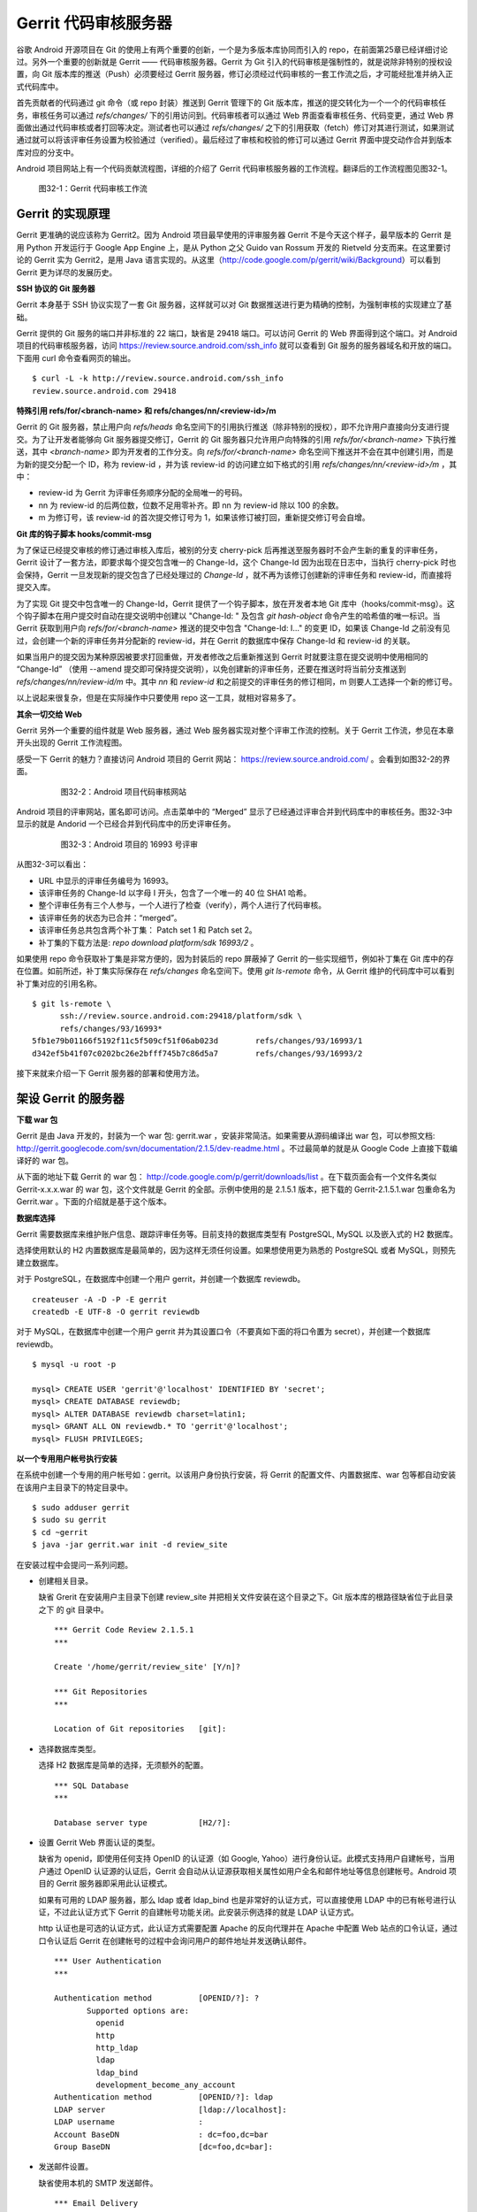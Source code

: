 Gerrit 代码审核服务器
*********************

谷歌 Android 开源项目在 Git 的使用上有两个重要的创新，一个是为多版本库协同而引入的 repo，在前面第25章已经详细讨论过。另外一个重要的创新就是 Gerrit —— 代码审核服务器。Gerrit 为 Git 引入的代码审核是强制性的，就是说除非特别的授权设置，向 Git 版本库的推送（Push）必须要经过 Gerrit 服务器，修订必须经过代码审核的一套工作流之后，才可能经批准并纳入正式代码库中。

首先贡献者的代码通过 git 命令（或 repo 封装）推送到 Gerrit 管理下的 Git 版本库，推送的提交转化为一个一个的代码审核任务，审核任务可以通过 `refs/changes/` 下的引用访问到。代码审核者可以通过 Web 界面查看审核任务、代码变更，通过 Web 界面做出通过代码审核或者打回等决定。测试者也可以通过 `refs/changes/` 之下的引用获取（fetch）修订对其进行测试，如果测试通过就可以将该评审任务设置为校验通过（verified）。最后经过了审核和校验的修订可以通过 Gerrit 界面中提交动作合并到版本库对应的分支中。

Android 项目网站上有一个代码贡献流程图，详细的介绍了 Gerrit 代码审核服务器的工作流程。翻译后的工作流程图见图32-1。

.. figure:: /images/git-server/gerrit-workflow.png
   :scale: 80

   图32-1：Gerrit 代码审核工作流

Gerrit 的实现原理
=================

Gerrit 更准确的说应该称为 Gerrit2。因为 Android 项目最早使用的评审服务器 Gerrit 不是今天这个样子，最早版本的 Gerrit 是用 Python 开发运行于 Google App Engine 上，是从 Python 之父 Guido van Rossum 开发的 Rietveld 分支而来。在这里要讨论的 Gerrit 实为 Gerrit2，是用 Java 语言实现的。从这里（http://code.google.com/p/gerrit/wiki/Background）可以看到 Gerrit 更为详尽的发展历史。

**SSH 协议的 Git 服务器**

Gerrit 本身基于 SSH 协议实现了一套 Git 服务器，这样就可以对 Git 数据推送进行更为精确的控制，为强制审核的实现建立了基础。

Gerrit 提供的 Git 服务的端口并非标准的 22 端口，缺省是 29418 端口。可以访问 Gerrit 的 Web 界面得到这个端口。对 Android 项目的代码审核服务器，访问 https://review.source.android.com/ssh_info 就可以查看到 Git 服务的服务器域名和开放的端口。下面用 curl 命令查看网页的输出。

::

  $ curl -L -k http://review.source.android.com/ssh_info
  review.source.android.com 29418

**特殊引用 refs/for/<branch-name> 和 refs/changes/nn/<review-id>/m**

Gerrit 的 Git 服务器，禁止用户向 `refs/heads` 命名空间下的引用执行推送（除非特别的授权），即不允许用户直接向分支进行提交。为了让开发者能够向 Git 服务器提交修订，Gerrit 的 Git 服务器只允许用户向特殊的引用 `refs/for/<branch-name>` 下执行推送，其中 `<branch-name>` 即为开发者的工作分支。向 `refs/for/<branch-name>` 命名空间下推送并不会在其中创建引用，而是为新的提交分配一个 ID，称为 review-id ，并为该 review-id 的访问建立如下格式的引用 `refs/changes/nn/<review-id>/m` ，其中：

* review-id 为 Gerrit 为评审任务顺序分配的全局唯一的号码。
* nn 为 review-id 的后两位数，位数不足用零补齐。即 nn 为 review-id 除以 100 的余数。
* m 为修订号，该 review-id 的首次提交修订号为 1，如果该修订被打回，重新提交修订号会自增。

**Git 库的钩子脚本 hooks/commit-msg**

为了保证已经提交审核的修订通过审核入库后，被别的分支 cherry-pick 后再推送至服务器时不会产生新的重复的评审任务，Gerrit 设计了一套方法，即要求每个提交包含唯一的 Change-Id，这个 Change-Id 因为出现在日志中，当执行 cherry-pick 时也会保持，Gerrit 一旦发现新的提交包含了已经处理过的 `Change-Id` ，就不再为该修订创建新的评审任务和 review-id，而直接将提交入库。

为了实现 Git 提交中包含唯一的 Change-Id，Gerrit 提供了一个钩子脚本，放在开发者本地 Git 库中（hooks/commit-msg）。这个钩子脚本在用户提交时自动在提交说明中创建以 "Change-Id: " 及包含 `git hash-object` 命令产生的哈希值的唯一标识。当 Gerrit 获取到用户向 `refs/for/<branch-name>` 推送的提交中包含 "Change-Id: I..." 的变更 ID，如果该 Change-Id 之前没有见过，会创建一个新的评审任务并分配新的 review-id，并在 Gerrit 的数据库中保存 Change-Id 和 review-id 的关联。

如果当用户的提交因为某种原因被要求打回重做，开发者修改之后重新推送到 Gerrit 时就要注意在提交说明中使用相同的 “Change-Id” （使用 --amend 提交即可保持提交说明），以免创建新的评审任务，还要在推送时将当前分支推送到 `refs/changes/nn/review-id/m` 中。其中 `nn` 和 `review-id` 和之前提交的评审任务的修订相同，m 则要人工选择一个新的修订号。

以上说起来很复杂，但是在实际操作中只要使用 repo 这一工具，就相对容易多了。

**其余一切交给 Web**

Gerrit 另外一个重要的组件就是 Web 服务器，通过 Web 服务器实现对整个评审工作流的控制。关于 Gerrit 工作流，参见在本章开头出现的 Gerrit 工作流程图。

感受一下 Gerrit 的魅力？直接访问 Android 项目的 Gerrit 网站： https://review.source.android.com/ 。会看到如图32-2的界面。

  .. figure:: /images/git-server/android-gerrit-merged.png
     :scale: 70

     图32-2：Android 项目代码审核网站

Android 项目的评审网站，匿名即可访问。点击菜单中的 “Merged” 显示了已经通过评审合并到代码库中的审核任务。图32-3中显示的就是 Andorid 一个已经合并到代码库中的历史评审任务。

  .. figure:: /images/git-server/android-gerrit-16993.png
     :scale: 70

     图32-3：Android 项目的 16993 号评审

从图32-3可以看出：

* URL 中显示的评审任务编号为 16993。
* 该评审任务的 Change-Id 以字母 I 开头，包含了一个唯一的 40 位 SHA1 哈希。
* 整个评审任务有三个人参与，一个人进行了检查（verify），两个人进行了代码审核。
* 该评审任务的状态为已合并：“merged”。
* 该评审任务总共包含两个补丁集： Patch set 1 和 Patch set 2。
* 补丁集的下载方法是: `repo download platform/sdk 16993/2` 。

如果使用 repo 命令获取补丁集是非常方便的，因为封装后的 repo 屏蔽掉了 Gerrit 的一些实现细节，例如补丁集在 Git 库中的存在位置。如前所述，补丁集实际保存在 `refs/changes` 命名空间下。使用 `git ls-remote` 命令，从 Gerrit 维护的代码库中可以看到补丁集对应的引用名称。

::

  $ git ls-remote \
        ssh://review.source.android.com:29418/platform/sdk \
        refs/changes/93/16993*
  5fb1e79b01166f5192f11c5f509cf51f06ab023d        refs/changes/93/16993/1
  d342ef5b41f07c0202bc26e2bfff745b7c86d5a7        refs/changes/93/16993/2

接下来就来介绍一下 Gerrit 服务器的部署和使用方法。

架设 Gerrit 的服务器
=====================

**下载 war 包**

Gerrit 是由 Java 开发的，封装为一个 war 包: gerrit.war ，安装非常简洁。如果需要从源码编译出 war 包，可以参照文档: http://gerrit.googlecode.com/svn/documentation/2.1.5/dev-readme.html 。不过最简单的就是从 Google Code 上直接下载编译好的 war 包。 

从下面的地址下载 Gerrit 的 war 包： http://code.google.com/p/gerrit/downloads/list 。在下载页面会有一个文件名类似 Gerrit-x.x.x.war 的 war 包，这个文件就是 Gerrit 的全部。示例中使用的是 2.1.5.1 版本，把下载的 Gerrit-2.1.5.1.war 包重命名为 Gerrit.war 。下面的介绍就是基于这个版本。

**数据库选择**

Gerrit 需要数据库来维护账户信息、跟踪评审任务等。目前支持的数据库类型有 PostgreSQL, MySQL 以及嵌入式的 H2 数据库。

选择使用默认的 H2 内置数据库是最简单的，因为这样无须任何设置。如果想使用更为熟悉的 PostgreSQL 或者 MySQL，则预先建立数据库。

对于 PostgreSQL，在数据库中创建一个用户 gerrit，并创建一个数据库 reviewdb。

::

  createuser -A -D -P -E gerrit
  createdb -E UTF-8 -O gerrit reviewdb

对于 MySQL，在数据库中创建一个用户 gerrit 并为其设置口令（不要真如下面的将口令置为 secret），并创建一个数据库 reviewdb。

::

  $ mysql -u root -p

  mysql> CREATE USER 'gerrit'@'localhost' IDENTIFIED BY 'secret';
  mysql> CREATE DATABASE reviewdb;
  mysql> ALTER DATABASE reviewdb charset=latin1;
  mysql> GRANT ALL ON reviewdb.* TO 'gerrit'@'localhost';
  mysql> FLUSH PRIVILEGES;

**以一个专用用户帐号执行安装**

在系统中创建一个专用的用户帐号如：gerrit。以该用户身份执行安装，将 Gerrit 的配置文件、内置数据库、war 包等都自动安装在该用户主目录下的特定目录中。

::

  $ sudo adduser gerrit
  $ sudo su gerrit
  $ cd ~gerrit
  $ java -jar gerrit.war init -d review_site

在安装过程中会提问一系列问题。

* 创建相关目录。

  缺省 Grerit 在安装用户主目录下创建 review_site 并把相关文件安装在这个目录之下。Git 版本库的根路径缺省位于此目录之下 的 git 目录中。
  ::

    *** Gerrit Code Review 2.1.5.1
    *** 
    
    Create '/home/gerrit/review_site' [Y/n]? 

    *** Git Repositories
    *** 
    
    Location of Git repositories   [git]: 
    
* 选择数据库类型。

  选择 H2 数据库是简单的选择，无须额外的配置。

  ::

    *** SQL Database
    *** 
    
    Database server type           [H2/?]: 
    
* 设置 Gerrit Web 界面认证的类型。

  缺省为 openid，即使用任何支持 OpenID 的认证源（如 Google, Yahoo）进行身份认证。此模式支持用户自建帐号，当用户通过 OpenID 认证源的认证后，Gerrit 会自动从认证源获取相关属性如用户全名和邮件地址等信息创建帐号。Android 项目的 Gerrit 服务器即采用此认证模式。
  
  如果有可用的 LDAP 服务器，那么 ldap 或者 ldap_bind 也是非常好的认证方式，可以直接使用 LDAP 中的已有帐号进行认证，不过此认证方式下 Gerrit 的自建帐号功能关闭。此安装示例选择的就是 LDAP 认证方式。
  
  http 认证也是可选的认证方式，此认证方式需要配置 Apache 的反向代理并在 Apache 中配置 Web 站点的口令认证，通过口令认证后 Gerrit 在创建帐号的过程中会询问用户的邮件地址并发送确认邮件。

  ::

    *** User Authentication
    ***
    
    Authentication method          [OPENID/?]: ?
           Supported options are:
             openid
             http
             http_ldap
             ldap
             ldap_bind
             development_become_any_account
    Authentication method          [OPENID/?]: ldap
    LDAP server                    [ldap://localhost]: 
    LDAP username                  : 
    Account BaseDN                 : dc=foo,dc=bar
    Group BaseDN                   [dc=foo,dc=bar]: 
    
* 发送邮件设置。

  缺省使用本机的 SMTP 发送邮件。

  ::

    *** Email Delivery
    ***
    
    SMTP server hostname           [localhost]:
    SMTP server port               [(default)]: 
    SMTP encryption                [NONE/?]: 
    SMTP username                  : 
    
* Java 相关设置。

  使用 OpenJava 和 Sun Java 均可。Gerrit 的 war 包要复制到 review_site/bin 目录中。

  ::

    *** Container Process
    *** 
    
    Run as                         [gerrit]: 
    Java runtime                   [/usr/lib/jvm/java-6-sun-1.6.0.21/jre]: 
    Copy gerrit.war to /home/gerrit/review_site/bin/gerrit.war [Y/n]? 
    Copying gerrit.war to /home/gerrit/review_site/bin/gerrit.war
    
* SSH 服务相关设置。

  Gerrit 的基于 SSH 协议的 Git 服务非常重要，缺省的端口为 29418。换做其他端口也无妨，因为 repo 可以自动探测到该端口。

  ::

    *** SSH Daemon
    *** 
    
    Listen on address              [*]: 
    Listen on port                 [29418]: 
    
    Gerrit Code Review is not shipped with Bouncy Castle Crypto v144
      If available, Gerrit can take advantage of features
      in the library, but will also function without it.
    Download and install it now [Y/n]?
    Downloading http://www.bouncycastle.org/download/bcprov-jdk16-144.jar ...  OK
    Checksum bcprov-jdk16-144.jar OK
    Generating SSH host key ... rsa... dsa... done
    
* HTTP 服务相关设置。

  缺省启用内置的 HTTP 服务器，端口为 8080，如果该端口被占用（如 Tomcat），则需要更换为其他端口，否则服务启动失败。如下例就换做了 8888 端口。

  ::

    *** HTTP Daemon
    ***

    Behind reverse proxy           [y/N]? y
    Proxy uses SSL (https://)      [y/N]? y
    Subdirectory on proxy server   [/]: /gerrit
    Listen on address              [*]: 
    Listen on port                 [8081]: 
    Canonical URL                  [https://localhost/gerrit]:         

    Initialized /home/gerrit/review_site

**启动 Gerrit 服务**

Gerrit 服务正确安装后，运行 Gerrit 启动脚本启动 Gerrit 服务。

  ::

    $ /home/gerrit/review_site/bin/gerrit.sh start
    Starting Gerrit Code Review: OK

服务正确启动之后，会看到 Gerrit 服务打开两个端口，这两个端口是在 Gerrit 安装时指定的。您的输出和下面的示例可能略有不同。

::

  $ sudo netstat -ltnp | grep -i gerrit
  tcp        0      0 0.0.0.0:8081            0.0.0.0:*               LISTEN      26383/GerritCodeRev
  tcp        0      0 0.0.0.0:29418           0.0.0.0:*               LISTEN      26383/GerritCodeRev

**设置 Gerrit 服务开机自动启动**

Gerrit 服务的启动脚本支持 start, stop, restart 参数，可以作为 init 脚本开机自动执行。

::

  $ sudo ln -snf \
         /home/gerrit/review_site/bin/gerrit.sh \
         /etc/init.d/gerrit.sh
  $ sudo ln -snf ../init.d/gerrit.sh /etc/rc2.d/S90gerrit
  $ sudo ln -snf ../init.d/gerrit.sh /etc/rc3.d/S90gerrit

服务自动启动脚本 /etc/init.d/gerrit.sh 需要通过 /etc/default/gerritcodereview 提供一些缺省配置。以下面内容创建该文件。

::

  GERRIT_SITE=/home/gerrit/review_site
  NO_START=0

**Gerrit 认证方式的选择**

如果是开放服务的 Gerrit 服务，使用 OpenId 认证是最好的方法，就像谷歌 Android 项目的代码审核服务器配置的那样。任何人只要在具有 OpenId provider 的网站上（如 Google，Yahoo 等）具有帐号，就可以直接通过 OpenId 注册，Gerrit 会在用户登录 OpenId provider 网站成功后，自动获取（经过用户的确认）用户在 OpenId provider 站点上的部分注册信息（如用户全名或者邮件地址）在 Gerrit 上自动为用户创建帐号。

如果架设有 LDAP 服务器，并且用户帐号都在 LDAP 中进行管理，那么采用 LDAP 认证也是非常好的方法。登录时提供的用户名和口令通过 LDAP 服务器验证之后，Gerrit 会自动从 LDAP 服务器中获取相应的字段属性，为用户创建帐号。创建的帐号的用户全名和邮件地址因为来自于 LDAP，因此不能在 Gerrit 更改，但是用户可以注册新的邮件地址。我在配置 LDAP 认证时遇到了一个问题就是创建帐号的用户全名是空白，这是因为在 LDAP 相关的字段没有填写的原因。如果 LDAP 服务器使用的是 OpenLDAP，Gerrit 会从 displayName 字段获取用户全名，如果使用 Active Directory 则用 givenName 和 sn 字段的值拼接形成用户全名。

Gerrit 还支持使用 HTTP 认证，这种认证方式需要架设 Apache 反向代理，在 Apache 中配置 HTTP 认证。当用户访问 Gerrit 网站首先需要通过 Apache 配置的 HTTP Basic Auth 认证，当 Gerrit 发现用户已经登录后，会要求用户确认邮件地址。当用户邮件地址确认后，再填写其他必须的字段完成帐号注册。HTTP 认证方式的缺点除了在口令文件管理上需要管理员手工维护比较麻烦之外，还有一个缺点就是用户一旦登录成功后，想退出登录或者更换其他用户帐号登录变得非常麻烦，除非关闭浏览器。关于切换用户有一个小窍门：例如 Gerrit 登录 URL 为 https://server/gerrit/login/ ，则用浏览器访问 https://nobody:wrongpass@server/gerrit/login/ ，即用错误的用户名和口令覆盖掉浏览器缓存的认证用户名和口令，这样就可以重新认证了。

在后面的 Gerrit 演示和介绍中，为了设置帐号的方便，使用了 HTTP 认证，因此下面再介绍一下 HTTP 认证的配置方法。

**配置 Apache 代理访问 Gerrit**

缺省 Gerrit 的 Web 服务端口为 8080 或者 8081，通过 Apache 的反向代理就可以使用标准的 80 (http) 或者 443 (https) 来访问 Gerrit 的 Web 界面。

::

  ProxyRequests Off
  ProxyVia Off
  ProxyPreserveHost On

  <Proxy *>
        Order deny,allow
        Allow from all
  </Proxy>

  ProxyPass /gerrit/ http://127.0.0.1:8081/gerrit/

如果要配置 Gerrit 的 http 认证，则还需要在上面的配置中插入 Http Base 认证的设置。

::

  <Location /gerrit/login/>
    AuthType Basic
    AuthName "Gerrit Code Review"
    Require valid-user
    AuthUserFile /home/gerrit/review_site/etc/gerrit.passwd
  </Location>

在上面的配置中，指定了口令文件的位置：/home/gerrit/review_site/etc/gerrit.passwd 。可以用 htpasswd 命令维护该口令文件。

::

  $ touch /home/gerrit/review_site/etc/gerrit.passwd

  $ htpasswd -m /home/gerrit/review_site/etc/gerrit.passwd jiangxin
  New password: 
  Re-type new password: 
  Adding password for user jiangxin

至此为止，Gerrit 服务安装完成。在正式使用 Gerrit 之前，先来研究一下 Gerrit 的配置文件，以免安装过程中遗漏或错误的设置影响使用。

Gerrit 的配置文件
=================

Gerrit 的配置文件保存在部署目录下的 `etc/gerrit.conf` 文件中。如果对安装时的配置不满意，可以手工修改配置文件，重启 Gerrit 服务即可。

全部采用缺省配置时的配置文件：

::

  [gerrit]
          basePath = git
          canonicalWebUrl = http://localhost:8080/
  [database]
          type = H2
          database = db/ReviewDB
  [auth]
          type = OPENID
  [sendemail]
          smtpServer = localhost
  [container]
          user = gerrit
          javaHome = /usr/lib/jvm/java-6-openjdk/jre
  [sshd]
          listenAddress = *:29418
  [httpd]
          listenUrl = http://*:8080/
  [cache]
          directory = cache

如果采用 LDAP 认证，下面的配置文件片断配置了一个支持匿名绑定的 LDAP 服务器配置。

::

  [auth]
    type = LDAP
  [ldap]
    server = ldap://localhost
    accountBase = dc=foo,dc=bar
    groupBase = dc=foo,dc=bar

如果采用 MySQL 而非缺省的 H2 数据库，下面的配置文件显示了相关配置。

::

  [database]
          type = MYSQL
          hostname = localhost
          database = reviewdb
          username = gerrit

LDAP 绑定或者数据库连接的用户口令保存在 etc/secure.config 文件中。

::

  [database]
    password = secret

下面的配置将 Web 服务架设在 Apache 反向代理的后面。

::

  [httpd]
          listenUrl = proxy-https://*:8081/gerrit

Gerrit 的数据库访问
====================

之所以要对数据库访问多说几句，是因为一些对 Gerrit 的设置往往在 Web 界面无法配置，需要直接修改数据库，而大部分用户在安装 Gerrit 时都会选用内置的 H2 数据库，如何操作 H2 数据库可能大部分用户并不了解。

实际上无论选择何种数据库，Gerrit 都提供了两种数据库操作的命令行接口。第一种方法是在服务器端调用 gerrit.war 包中的命令入口，另外一种方法是远程 SSH 调用接口。

对于第一种方法，需要在服务器端执行，而且如果使用的是 H2 内置数据库还需要先将 Gerrit 服务停止。先以安装用户身份进入 Gerrit 部署目录下，在执行命令调用 gerrit.war 包，如下：

::

  $ java -jar bin/gerrit.war gsql
  Welcome to Gerrit Code Review 2.1.5.1
  (H2 1.2.134 (2010-04-23))

  Type '\h' for help.  Type '\r' to clear the buffer.

  gerrit> 

当出现 "gerrit>" 提示符时，就可以输入 SQL 语句操作数据库了。

第一种方式需要登录到服务器上，而且操作 H2 数据库时还要预先停止服务，显然很不方便。但是这种方法也有存在的必要，就是不需要认证，尤其是在管理员帐号尚未建立之前就可以查看和更改数据库。

当在 Gerrit 上注册了第一个帐号，即拥有了管理员帐号，正确为该帐号配置公钥之后，就可以访问 Gerrit 提供的 SSH 登录服务。Gerrit 的 SSH 协议提供第二个访问数据库的接口。下面的命令就是用管理员公钥登录 Gerrit 的 SSH 服务器，操作数据库。虽然演示用的是本机地址（localhost），但是操作远程服务器也是可以的，只要拥有管理员授权。

::

  $ ssh -p 29418 localhost gerrit gsql
  Welcome to Gerrit Code Review 2.1.5.1
  (H2 1.2.134 (2010-04-23))

  Type '\h' for help.  Type '\r' to clear the buffer.

  gerrit> 


即连接 Gerrit 的 SSH 服务，运行命令 `gerrit gsql` 。当连接上数据库管理接口后，便出现 "gerrit>" 提示符，在该提示符下可以输入 SQL 命令。下面的示例中使用的数据库后端为 H2 内置数据库。

可以输入 `show tables` 命令显示数据库列表。

::

  gerrit> show tables;
   TABLE_NAME                  | TABLE_SCHEMA
   ----------------------------+-------------
   ACCOUNTS                    | PUBLIC
   ACCOUNT_AGREEMENTS          | PUBLIC
   ACCOUNT_DIFF_PREFERENCES    | PUBLIC
   ACCOUNT_EXTERNAL_IDS        | PUBLIC
   ACCOUNT_GROUPS              | PUBLIC
   ACCOUNT_GROUP_AGREEMENTS    | PUBLIC
   ACCOUNT_GROUP_MEMBERS       | PUBLIC
   ACCOUNT_GROUP_MEMBERS_AUDIT | PUBLIC
   ACCOUNT_GROUP_NAMES         | PUBLIC
   ACCOUNT_PATCH_REVIEWS       | PUBLIC
   ACCOUNT_PROJECT_WATCHES     | PUBLIC
   ACCOUNT_SSH_KEYS            | PUBLIC
   APPROVAL_CATEGORIES         | PUBLIC
   APPROVAL_CATEGORY_VALUES    | PUBLIC
   CHANGES                     | PUBLIC
   CHANGE_MESSAGES             | PUBLIC
   CONTRIBUTOR_AGREEMENTS      | PUBLIC
   PATCH_COMMENTS              | PUBLIC
   PATCH_SETS                  | PUBLIC
   PATCH_SET_ANCESTORS         | PUBLIC
   PATCH_SET_APPROVALS         | PUBLIC
   PROJECTS                    | PUBLIC
   REF_RIGHTS                  | PUBLIC
   SCHEMA_VERSION              | PUBLIC
   STARRED_CHANGES             | PUBLIC
   SYSTEM_CONFIG               | PUBLIC
   TRACKING_IDS                | PUBLIC
  (27 rows; 65 ms)

输入 `show columns` 命令显示数据库的表结构。

::

  gerrit> show columns from system_config;
   FIELD                      | TYPE         | NULL | KEY | DEFAULT
   ---------------------------+--------------+------+-----+--------
   REGISTER_EMAIL_PRIVATE_KEY | VARCHAR(36)  | NO   |     | ''
   SITE_PATH                  | VARCHAR(255) | YES  |     | NULL
   ADMIN_GROUP_ID             | INTEGER(10)  | NO   |     | 0
   ANONYMOUS_GROUP_ID         | INTEGER(10)  | NO   |     | 0
   REGISTERED_GROUP_ID        | INTEGER(10)  | NO   |     | 0
   WILD_PROJECT_NAME          | VARCHAR(255) | NO   |     | ''
   BATCH_USERS_GROUP_ID       | INTEGER(10)  | NO   |     | 0
   SINGLETON                  | VARCHAR(1)   | NO   | PRI | ''
  (8 rows; 52 ms)

关于 H2 数据库更多的 SQL 语法，参考： http://www.h2database.com/html/grammar.html 。

下面开始介绍 Gerrit 的使用。

立即注册为 Gerrit 管理员
=========================

第一个 Gerrit 账户自动成为权限最高的管理员，因此 Gerrit 安装完毕后的第一件事情就是立即注册或者登录，以便初始化管理员帐号。下面的示例是在本机(localhost) 以 HTTP 认证方式架设的 Gerrit 审核服务器。当第一次访问的时候，会弹出非常眼熟的 HTTP Basic Auth 认证界面，如图32-4。

.. figure:: /images/git-server/gerrit-account-http-auth.png
   :scale: 100

   图32-4：Http Basic Auth 认证界面

输入正确的用户名和口令登录后，系统自动创建 ID 为 1000000 的帐号，该帐号是第一个注册的帐号，会自动该被赋予管理员身份。因为使用的是 HTTP 认证，用户的邮件地址等个人信息尚未确定，因此登录后首先进入到个人信息设置界面。如图32-5。

.. figure:: /images/git-server/gerrit-account-init-1.png
   :scale: 70

   图32-5：Gerrit 第一次登录后的个人信息设置界面
   
在图32-5中可以看到在菜单中有 “Admin” 菜单项，说明当前登录的用户被赋予了管理员权限。在图32-5的联系方式确认对话框中有一个注册新邮件地址的按钮，点击该按钮弹出邮件地址录入对话框，如图32-6。

.. figure:: /images/git-server/gerrit-account-init-2.png
   :scale: 100

   图32-6：输入个人的邮件地址

必须输入一个有效的邮件地址以便能够收到确认邮件。这个邮件地址非常重要，因为 Git 代码提交时在提交说明中出现的邮件地址需要和这个地址一致。当填写了邮件地址后，会收到一封确认邮件，点击邮件中的确认链接会重新进入到 Gerrit 帐号设置界面，如图32-7。

.. figure:: /images/git-server/gerrit-account-init-4-settings-username.png
   :scale: 70

   图32-7：邮件地址确认后进入 Gerrit 界面

在 Full Name 字段输入用户名，点击保存更改后，右上角显示的 “Anonymous Coward” 就会显示为登录用户的姓名和邮件地址。

接下来需要做的最重要的一件事就是配置公钥（如图32-8）。通过该公钥，注册用户可以通过 SSH 协议向 Gerrit 的 Git 服务器提交，如果具有管理员权限还能够远程管理 Gerrit 服务器。

.. figure:: /images/git-server/gerrit-account-init-5-settings-ssh-pubkey.png
   :scale: 70

   图32-8：Gerrit 的SSH公钥设置界面

在文本框中粘贴公钥。关于如何生成和管理公钥，参见第29章“使用SSH协议”相关内容。

点击 “Add” 按钮，完成公钥的添加。添加的公钥就会显示在列表中（如图32-9）。一个用户可以添加多个公钥。

.. figure:: /images/git-server/gerrit-account-init-6-settings-ssh-pubkey-added.png
   :scale: 70

   图32-9：用户的公钥列表

点击左侧的 “Groups” （用户组）菜单项，可以看到当前用户所属的分组，如图32-10。


.. figure:: /images/git-server/gerrit-account-init-7-settings-groups.png
   :scale: 70

   图32-10：Gerrit 用户所属的用户组

第一个注册的用户同时属于三个用户组，一个是管理员用户组（Administrators），另外两个分别是 Anonymous Users （任何用户）和 Registered Users（注册用户）。

管理员访问 SSH 的管理接口
==========================

当在 Gerrit 个人配置界面中设置了公钥之后，就可以连接 Gerrit 的 SSH 服务器执行命令，示例使用的是本机 localhost，其实远程IP地址一样可以。只是对于远程主机需要确认端口不要被防火墙拦截，Gerrit 的 SSH 服务器使用特殊的端口，缺省是 29418。

任何用户都可以通过 SSH 连接执行 `gerrit ls-projects` 命令查看项目列表。下面的命令没有输出，是因为项目尚未建立。

::

  $ ssh -p 29418 localhost gerrit ls-projects

可以执行 scp 命令从 Gerrit 的 SSH 服务器中拷贝文件。

::

  $ scp -P 29418 -p -r localhost:/ gerrit-files

  $ find gerrit-files -type f
  gerrit-files/bin/gerrit-cherry-pick
  gerrit-files/hooks/commit-msg

可以看出 Gerrit 服务器提供了两个文件可以通过 scp 下载，其中 commit-msg 脚本文件应该放在用户本地 Git 库的钩子目录中以便在生成的提交中包含唯一的 Change-Id。在之前的 Gerrit 原理中介绍过。

除了普通用户可以执行的命令外，管理员还可以通过 SSH 连接执行 Gerrit 相关的管理命令。例如之前介绍的管理数据库：

::

  $ ssh -p 29418 localhost gerrit gsql
  Welcome to Gerrit Code Review 2.1.5.1
  (H2 1.2.134 (2010-04-23))

  Type '\h' for help.  Type '\r' to clear the buffer.

  gerrit>

此外管理员还可以通过 SSH 连接执行帐号创建，项目创建等管理操作，可以执行下面的命令查看帮助信息。

::

  $ ssh -p 29418 localhost gerrit --help
  gerrit COMMAND [ARG ...] [--] [--help (-h)]
  
   --          : end of options
   --help (-h) : display this help text
  
  Available commands of gerrit are:
  
     approve
     create-account
     create-group
     create-project
     flush-caches
     gsql
     ls-projects
     query
     receive-pack
     replicate
     review
     set-project-parent
     show-caches
     show-connections
     show-queue
     stream-events
  
  See 'gerrit COMMAND --help' for more information.

更多的帮助信息，还可以参考 Gerrit 版本库中的帮助文件： Documentation/cmd-index.html 。

创建新项目
==========

一个 Gerrit 项目对应于一个同名的 Git 库，同时拥有一套可定制的评审流程。创建一个新的 Gerrit 项目就会在对应的版本库根目录下创建 Git 库。管理员可以使用命令行创建新项目。

::

  $ ssh -p 29418 localhost gerrit create-project --name new/project

当执行 `gerrit ls-projects` 命令，可以看到新项目创建已经成功创建。

::

  $ ssh -p 29418 localhost gerrit ls-projects
  new/project

在 Gerrit 的 Web 管理界面，也可以看到新项目已经建立，如图32-11。

.. figure:: /images/git-server/gerrit-project-1-list.png
   :scale: 70

   图32-11：Gerrit 中项目列表

在项目列表中可以看到除了新建的 new/project 项目之外还有一个名为“-- All Projects --”的项目，其实它并非一个真实存在的项目，只是为了项目授权管理的方便 —— 在“-- All Projects --” 中建立的项目授权能够被其他项目共享。

在服务器端也可以看到 Gerrit 部署中版本库根目录下已经有同名的 Git 版本库被创建。

::

  $ ls -d /home/gerrit/review_site/git/new/project.git
  /home/gerrit/review_site/git/new/project.git


这个新的版本库刚刚初始化，尚未包括任何数据。是否可以通过 `git push` 向该版本库推送一些初始数据呢？下面用 Gerrit 的 SSH 协议克隆该版本库，并尝试向其推送数据。

::

  $ git clone ssh://localhost:29418/new/project.git myproject
  Cloning into myproject...
  warning: You appear to have cloned an empty repository.

  $ cd myproject/

  $ echo hello > readme.txt

  $ git add readme.txt

  $ git commit -m "initialized."
  [master (root-commit) 15a549b] initialized.
   1 files changed, 1 insertions(+), 0 deletions(-)
   create mode 100644 readme.txt
  09:58:54 jiangxin@hp:~/tmp/myproject$ git push origin master
  Counting objects: 3, done.
  Writing objects: 100% (3/3), 222 bytes, done.
  Total 3 (delta 0), reused 0 (delta 0)
  To ssh://localhost:29418/new/project.git
   ! [remote rejected] master -> master (prohibited by Gerrit)
  error: failed to push some refs to 'ssh://localhost:29418/new/project.git'

向Gerrit 的 Git 版本库推送失败，远程 Git 服务器返回错误信息：“prohibited by Gerrit”。这是因为 Gerrit 缺省不允许直接向分支推送，而是需要向 `refs/for/<branch-name>` 的特殊引用进行推送以便将提交转换为评审任务。

但是如果希望将版本库的历史提交不经审核直接推送到 Gerrit 维护的 Git 版本库中可以么？是的，只要通过 Gerrit 的管理界面为该项目授权：允许某个用户组（如 Administrators 组）的用户可以向分支推送。（注意该授权在推送完毕后尽快撤销，以免被滥用）

Gerrit 的界面对用户非常友好（如图32-12）。例如在添加授权的界面中，只要在用户组的输入框中输入前几个字母，就会弹出用户组列表供选择。

.. figure:: /images/git-server/gerrit-project-3-acl-create-branch.png
   :scale: 70

   图32-12：添加授权的界面

添加授权完毕后，项目 “new/project” 的授权列表就会出现新增的为 Administrators 管理员添加的 “+2: Create Branch” 授权，如图32-13。

.. figure:: /images/git-server/gerrit-project-4-acl-created-branch.png
   :scale: 70

   图32-13：添加授权后的授权列表

因为已经为管理员分配了直接向 `refs/heads/*` 引用推送的授权，这样就能够向 Git 版本库推送数据了。再执行一次推送任务，看看能否成功。

::

  $ git push origin master
  Counting objects: 3, done.
  Writing objects: 100% (3/3), 222 bytes, done.
  Total 3 (delta 0), reused 0 (delta 0)
  To ssh://localhost:29418/new/project.git
   ! [remote rejected] master -> master (you are not committer jiangxin@ossxp.com)
  error: failed to push some refs to 'ssh://localhost:29418/new/project.git'

推送又失败了，但是服务器端返回的错误信息不同。上一次出错返回的是“prohibited by Gerrit”，而这一次返回的错误信息是“you are not committer”。

这是为什么呢？看看提交日志：

::

  $ git log --pretty=full
  commit 15a549bac6bd03ad36e643984fed554406480b2c
  Author: Jiang Xin <jiangxin@ossxp.com>
  Commit: Jiang Xin <jiangxin@ossxp.com>

      initialized.

提交者 Committer 为“Jiang Xin <jiangxin@ossxp.com>”，而 Gerrit 中注册的用户的邮件地址是“jiangxin@moon.ossxp.com”，两者之间的不一致，导致 Gerrit 再一次拒绝了提交。如果再到 Gerrit 看一下 new/project 的权限设置，会看到这样一条授权：

::

  Category        Group Name        Reference Name  Permitted Range
  ========        ==========        ==============  ===============
  Forge Identity  Registered Users  refs/*          +1: Forge Author Identity

这条授权的含义是提交中的 Author 字段不进行邮件地址是否注册的检查，但是要对 Commit 字段进行邮件地址检查。如果增加一个更高级别的“Forge Identity”授权，也可以忽略对 Committer 的邮件地址检查，但是尽量不要对授权进行非必须的改动，因为在提交的时候使用注册的邮件地址是一个非常好的实践。

下面就通过 `git config` 命令修改提交时所用的邮件地址，和 Gerrit 注册时用的地址保持一致。然后用 `--amend` 参数重新执行提交以便让修改后的提交者邮件地址在提交中生效。

::

  $ git config user.email jiangxin@moon.ossxp.com

  $ git commit --amend -m initialized
  [master 82c8fc3] initialized
   Author: Jiang Xin <jiangxin@ossxp.com>
   1 files changed, 1 insertions(+), 0 deletions(-)
   create mode 100644 readme.txt

  $ git push origin master
  Counting objects: 3, done.
  Writing objects: 100% (3/3), 233 bytes, done.
  Total 3 (delta 0), reused 0 (delta 0)
  To ssh://localhost:29418/new/project.git
   * [new branch]      master -> master

看这次提交成功了！之所以成功，是因为提交者的邮件地址更改了。看看重新提交的日志，可以发现 Author 和 Commit 的邮件地址的不同，而 Commit 字段的邮件地址和注册时使用的邮件地址相同。

::

  $ git log --pretty=full
  commit 82c8fc3805d57cc0d17d58e1452e21428910fd2d
  Author: Jiang Xin <jiangxin@ossxp.com>
  Commit: Jiang Xin <jiangxin@moon.ossxp.com>

      initialized

注意，版本库初始化完成之后，应尽快把为项目新增的“Push Branch”类型的授权删除，对新的提交强制使用 Gerrit 的评审流程。

从已有 Git 库创建项目
=====================

如果已经拥有很多版本库，希望从这些版本库创建 Gerrit 项目，如果像上面介绍的那样一个一个的创建项目，再执行 `git push` 命令推送已经包含历史数据的版本库，将是十分麻烦的事情。那么有没有什么简单的办法呢？可以通过下面的步骤，实现多项目的快速创建。

首先将已有版本库创建到 Gerrit 的版本库根目录下。注意版本库名称将会成为项目名（除去 .git 后缀），而且创建（或克隆）的版本库应为裸版本库，即使用 `--bare` 参数创建。

例如在 Gerrit 的 Git 版本库根目录下创建名为 hello.git 的版本库。下面的示例中我偷了一下懒，直接从 new/project 克隆到 hello.git 。 :)

::

  $ git clone --mirror \
        /home/gerrit/review_site/git/new/project.git \
        /home/gerrit/review_site/git/hello.git

这时查看版本库列表，却看不到新建立的名为 hello.git 的 Git 库出现在项目列表中。

::

  $ ssh -p 29418 localhost gerrit ls-projects
  new/project

可以通过修改 Gerrit 数据库来注册新项目，即连接到 Gerrit 数据库，输入 SQL 插入语句。

::

  $ ssh -p 29418 localhost gerrit gsql
  Welcome to Gerrit Code Review 2.1.5.1
  (H2 1.2.134 (2010-04-23))

  Type '\h' for help.  Type '\r' to clear the buffer.

  gerrit> INSERT INTO projects
       -> (use_contributor_agreements ,submit_type ,name)
       -> VALUES
       -> ('N' ,'M' ,'hello');
  UPDATE 1; 1 ms
  gerrit> 

注意 SQL 语句中的项目名称是版本库名称除去 `.git` 后缀的部分。在数据库插入数据后，再来查看项目列表就可以看到新注册的项目了。

::

  $ ssh -p 29418 localhost gerrit ls-projects
  hello
  new/project

可以登录到 Gerrit 项目对新建立的项目进行相关设置。例如修改项目的说明，项目的提交策略，是否要求提交说明中必须包含“Signed-off-by”信息等，如图32-14。

.. figure:: /images/git-server/gerrit-project-5-newproject-settings.png
   :scale: 70

   图32-14：项目基本设置

这种通过修改数据库从已有版本库创建项目的方法适合大批量的项目创建。下面就对新建立的 hello 进行一次完整的 Gerrit 评审流程。

定义评审工作流
===============

刚刚安装好的 Gerrit 的评审工作流并不完整，还不能正常的开展评审工作，需要对项目授权进行设置以定制适合的评审工作流。

缺省安装的 Gerrit 中只内置了四个用户组，如表32-1所示。

  表32-1：Gerrit内置用户组

  +--------------------------+-------------------------------+
  | 用户组                   | 说明                          |
  +==========================+===============================+
  | Administrators           | Gerrit 管理员                 |
  +--------------------------+-------------------------------+
  | Anonymous Users          | 任何用户，登录或未登录        |
  +--------------------------+-------------------------------+
  | Non-Interactive Users    | Gerrit 中执行批处理的用户     |
  +--------------------------+-------------------------------+
  | Registered Users         | 任何登录用户                  |
  +--------------------------+-------------------------------+

未登录的用户只属于 Anonymous Users，登录用户则同时拥有 Anonymous Users 和 Registered Users 的权限。对于管理员则还拥有 Administrators 用户组权限。

查看全局（伪项目“-- All Projects --”）的初始权限设置。会看到如表32-2一样的授权表格。

  表32-2：Gerrit授权表格

  +--------+-----------------+-------------------+-----------------+-------------------------------------------------------+
  | 编号   | 类别            | 用户组名称        | 引用名称        | 权限范围                                              |
  +========+=================+===================+=================+=======================================================+
  | 1      | Code Review     | Registered Users  | refs/heads/*    | -1: I would prefer that you didn't submit this        |
  |        |                 |                   |                 +-------------------------------------------------------+
  |        |                 |                   |                 | +1: Looks good to me, but someone else must approve   |
  +--------+-----------------+-------------------+-----------------+-------------------------------------------------------+
  | 2      | Forge Identity  | Registered Users  | refs/*          | +1: Forge Author Identity                             |
  +--------+-----------------+-------------------+-----------------+-------------------------------------------------------+
  | 3      | Read Access     | Administrators    | refs/*          | +1: Read access                                       |
  +--------+-----------------+-------------------+-----------------+-------------------------------------------------------+
  | 4      | Read Access     | Anonymous Users   | refs/*          | +1: Read access                                       |
  +--------+-----------------+-------------------+-----------------+-------------------------------------------------------+
  | 5      | Read Access     | Registered Users  | refs/*          | +2: Upload permission                                 |
  +--------+-----------------+-------------------+-----------------+-------------------------------------------------------+

对此表格中的授权解读如下：

* 对于匿名用户：根据第4条授权策略，匿名用户能够读取任意版本库。

* 对于注册用户：根据第5条授权策略，注册用户具有比第四条授权高一个等级的权限，即注册用户除了具有读取版本库权限外，还可以向版本库的 `refs/for/<branch-name>` 引用推送，产生评审任务的权限。

  之所以这种可写的权限也放在“Read Access”类别中，是因为 Git 的写操作必须建立在拥有读权限之上，因此 Gerrit 将其与读取都放在“Read Access”归类之下，只不过更高一个级别。

* 对于注册用户：根据第2条授权策略，在向服务器推送提交的时候，忽略对提交中 Author 字段的邮件地址检查。这个在之前已经讨论过。

* 对于注册用户：根据第1条授权策略，注册用户具有代码审核的一般权限，即能够将评审任务设置为“+1”级别（看起来不错，但需要通过他人认可），或者将评审任务标记为“-1”，即评审任务没有通过不能提交。

* 对于管理员：根据第3条策略，管理员能够读取任意版本库。

上面的授权策略仅仅对评审流程进行了部分设置。如：提交能够进入评审流程，因为登录用户（注册用户）可以将提交以评审任务方式上传；注册用户可以将评审任务标记为“+1: 看起来不错，但需其他人认可”。但是没有人有权限可以将评审任务提交——合并到正式版本库中，即没人能够对评审任务做最终的确认及提交，因此评审流程是不完整的。

要想实现对评审最终确认的授权，有两种方法可以实现，一种是赋予特定用户 Verified 类别中的 “+1: Verified” 的授权，另外一个方法是赋予特定用户 Code Review 类别中更高级别的授权：“+2: Looks good to me, approved”。要想实现对经过确认的评审任务提交，还需要赋予特定用户 Submit 类别中的 “+1: Submit” 授权。

下面的示例中，创建两个新的用户组 Reviewer 和 Verifier，并为其赋予相应的授权。

创建用户组，可以通过 Web 界面或者命令行。如果通过 Web 界面添加用户组，选择“Admin” 菜单下的“Groups” 子菜单，如图32-15。

.. figure:: /images/git-server/gerrit-addgroup-1.png
   :scale: 70

   图32-15：Gerrit 用户组创建

输入用户组名称后，点击 “Create Group” 按钮。进入创建用户组后的设置页，如图32-16。

.. figure:: /images/git-server/gerrit-addgroup-2.png
   :scale: 70

   图32-16：Gerrit 用户组设置页

注意到在用户设置页面中有一个 Owners 字段名称和用户组名称相同，实际上这是 Gerrit 关于用户组的一个特别的功能。一个用户组可以设置另外一个用户组为本用户组的 Owners，属于 Owners 用户组的用户实际上相当于本用户组的管理者，可以添加用户、修改用户组名称等。不过一般最常用的设置是使用同名的用户组作为 Owners。

在用户组设置页面的最下面，是用户组用户分配对话框，可以将用户分配到用户组中。注意 Gerrit 的用户组不能包含，即只能将用户分配到用户组中。

图32-17是添加了两个新用户组后的用户组列表：

.. figure:: /images/git-server/gerrit-addgroup-3-list.png
   :scale: 70

   图32-17：Gerrit 用户组列表

接下来要为新的用户组授权，需要访问“Admin”菜单下的“Projects”子菜单，点击对应的项目进入权限编辑界面。为了简便起见，选择“-- All Projects --”，对其授权的更改可以被所有其他的项目共享。图32-18是为 Reviewer 用户组建立授权过程的页面。

.. figure:: /images/git-server/gerrit-acl-1-reviewer.png
   :scale: 70

   图32-18：为 Reviewer 用户组建立授权

分别为两个新建立的用户组分配授权，如表32-3所示。编号从 6 开始，是因为这里补充的授权是建立在前面的缺省授权列表的基础上的。


  表32-3：新用户组权限分配表

  +--------+-----------------+-------------------+-----------------+-------------------------------------------------------+
  | 编号   | 类别            | 用户组名称        | 引用名称        | 权限范围                                              |
  +========+=================+===================+=================+=======================================================+
  | 6      | Code Review     | Reviewer          | refs/*          | -2: Do not submit                                     |
  |        |                 |                   |                 +-------------------------------------------------------+
  |        |                 |                   |                 | +2: Looks good to me, approved                        |
  +--------+-----------------+-------------------+-----------------+-------------------------------------------------------+
  | 7      | Verified        | Verifier          | refs/*          | -1: Fails                                             |
  |        |                 |                   |                 +-------------------------------------------------------+
  |        |                 |                   |                 | +1: Verified                                          |
  +--------+-----------------+-------------------+-----------------+-------------------------------------------------------+
  | 8      | Submit          | Verifier          | refs/*          | +1: Submit                                            |
  +--------+-----------------+-------------------+-----------------+-------------------------------------------------------+

这样，就为 Gerrit 所有的项目设定了可用的评审工作流。

Gerrit 评审工作流实战
======================

分别再注册两个用户帐号 dev1@moon.ossxp.com 和 dev2@moon.ossxp.com，两个用户分别属于 Reviewer 用户组和 Verifier 用户组。这样 Gerrit 部署中就拥有了三个用户帐号，用帐号 jiangxin 进行代码提交，用 dev1 帐号对任务进行代码审核，用 dev2 用户对审核任务进行最终的确认。

开发者在本地版本库中工作
--------------------------

Repo 是 Gerrit 的最佳伴侣，凡是需要和 Gerrit 版本库交互的工作都封装在 repo 命令中。关于 repo 的用法在上一部分的 repo 多版本库协同的章节中已经详细介绍了。这里只介绍开发者如何只使用 git 命令来和 Gerrit 服务器交互。这样也可以更深入的理解 repo 和 gerrit 整合的机制。

首先克隆 Gerrit 管理的版本库，使用 Gerrit 提供的运行于 29418 端口的 SSH 协议。

::

  $ git clone ssh://localhost:29418/hello.git
  Cloning into hello...
  remote: Counting objects: 3, done
  remote: Compressing objects: 100% (3/3)
  Receiving objects: 100% (3/3), done.

然后拷贝 Gerrit 服务器提供的 commit-msg 钩子脚本。

::

  $ cd hello
  $ scp -P 29418 -p localhost:/hooks/commit-msg .git/hooks/

别忘了修改 Git 配置中提交者的邮件地址，以便和 Gerrit 中注册的地址保持一致。不使用 `--global` 参数调用 `git config` 可以只对本版本库的提交设定提交者邮件。

::

  $ git config user.email jiangxin@moon.ossxp.com

然后修改 readme.txt 文件，并提交。注意提交的时候使用了 "-s" 参数，目的是在提交说明中加入 "Signed-off-by:" 标记，这在 Gerrit 提交中可能是必须的。

::

  $ echo "gerrit review test" >> readme.txt
  $ git commit -a -s -m "readme.txt hacked." 
  [master c65ab49] readme.txt hacked.
   1 files changed, 1 insertions(+), 0 deletions(-)


查看一下提交日志，会看到其中有特殊的标签。

::

  $ git log --pretty=full -1
  commit c65ab490f6d3dc36429b8f1363b6191357202f2e
  Author: Jiang Xin <jiangxin@moon.ossxp.com>
  Date:   Mon Nov 15 17:50:08 2010 +0800

      readme.txt hacked.
      
      Change-Id: Id7c9d88ebf5dac2d19a7e0896289de1ae6fb6a90
      Signed-off-by: Jiang Xin <jiangxin@moon.ossxp.com>

提交说明中出现了 “Change-Id:” 标签，这个标签是由钩子脚本 "commit-msg" 自动生成的。至于这个标签的含义，在前面 Gerrit 的实现原理中介绍过。

好了，准备把这个提交 PUSH 到服务器上吧。

开发者向审核服务器提交
-----------------------

由 Gerrit 控制的 Git 版本库不能直接提交，因为正确设置的 Gerrit 服务器，会拒绝用户直接向 `refs/heads/*` 推送。

::

  $ git status
  # On branch master
  # Your branch is ahead of 'origin/master' by 1 commit.
  #
  nothing to commit (working directory clean)

  $ git push
  Counting objects: 5, done.
  Writing objects: 100% (3/3), 332 bytes, done.
  Total 3 (delta 0), reused 0 (delta 0)
  To ssh://localhost:29418/hello.git
   ! [remote rejected] master -> master (prohibited by Gerrit)
  error: failed to push some refs to 'ssh://localhost:29418/hello.git'

直接推送就会出现遇到 “prohibited by Gerrit” 的错误。

正确的做法是向特殊的引用推送，这样 Gerrit 会自动将新提交转换为评审任务。

::

  $ git push origin HEAD:refs/for/master
  Counting objects: 5, done.
  Writing objects: 100% (3/3), 332 bytes, done.
  Total 3 (delta 0), reused 0 (delta 0)
  To ssh://localhost:29418/hello.git
   * [new branch]      HEAD -> refs/for/master

看到了么，向 refs/for/master 推送成功。

审核评审任务
--------------

以 Dev1 用户登录 Gerrit 网站，点击“All”菜单下的“Open”标签，可以新提交到 Gerrit 状态为 Open 的评审任务，如图32-19。

.. figure:: /images/git-server/gerrit-review-1-tasklist.png
   :scale: 70

   图32-19：Gerrit 评审任务列表

点击该评审任务，显示关于此评审任务的详细信息，如图32-20。

.. figure:: /images/git-server/gerrit-review-2-changeid_full.png
   :scale: 70

   图32-20：Gerrit 评审任务概述

从 URL 地址栏可以看到该评审任务的评审编号为1。目前该评审任务有一个补丁集（Patch Set 1），可以点击 “Diff All Side-by-Side” 查看变更集，以决定该提交是否应该被接受。作为测试，先让此次提交通过代码审核，于是以 Dev1 用户身份点击 “Review” 按钮。

点击 “Review” 按钮后，弹出代码评审对话框，如图32-21。

.. figure:: /images/git-server/gerrit-review-3-review-approved.png
   :scale: 70

   图32-21：Gerrit 任务评审对话框

选择 “+2: Looks good to me, approved.”，点击按钮 “Publish Comments” 以通过评审。注意因为没有给 Dev1 用户（Reviewer用户组）授予 Submit 权限，因此此时 Dev1 还不能将此审核任务提交。

当 Dev1 用户做出通过评审的决定后，代码提交者 jiangxin 会收到一封邮件，如图32-22。

.. figure:: /images/git-server/gerrit-review-4-review-mail-notify.png
   :scale: 70

   图32-22：Gerrit 通知邮件

评审任务没有通过测试
---------------------

下面以 Dev2 帐号登录 Gerrit，查看处于打开状态的评审任务，如图32-23。会看到评审任务1 的代码评审已经通过，但是尚未进行测试检查（Verify）。于是 Dev2 可以下载该补丁集，在本机进行测试。


.. figure:: /images/git-server/gerrit-review-5-review-verify-view.png
   :scale: 70

   图32-23：Gerrit 评审任务显示

假设测试没有通过，Dev2 用户点击该评审任务的 “Review” 按钮，重置该任务的评审状态，如图32-24。

.. figure:: /images/git-server/gerrit-review-6-review-verify-failed.png
   :scale: 70

   图32-24：Gerrit 评审任务未通过

注意到图32-24中 Dev2 用户的评审对话框有三个按钮，多出的 “Publish and Submit” 按钮是因为 Dev2 拥有 Submit 授权。Dev2 用户在上面的对话框中，选择了“-1: Fails”，当点击“Publish Comments” 按钮，该评审任务的评审记录被重置，同时提交者和其他评审参与者会收到通知邮件，如图32-25。

.. figure:: /images/git-server/gerrit-review-7-review-mail-notify-failed.png
   :scale: 70

   图32-25：Gerrit 通知邮件：评审未通过


重新提交新的补丁集
------------------

提交者收到代码被打回的邮件，一定很难过。不过这恰恰说明了这个软件过程已经相当的完善，现在发现问题总比在集成测试时甚至被客户发现要好的多吧。

根据评审者和检验者的提示，开发者对代码进行重新修改。下面的 bugfix 过程仅仅是一个简单的示例，bugfix 没有这么简单的，对么？ ;-)

::

  $ echo "fixed" >> readme.txt

重新修改后，需要使用 "--amend" 参数进行提交，即使用前次提交的日志重新提交，这一点非常重要。因为这样就会对原提交说明中的 “Change-Id:” 标签予以原样保留，当再将新提交推送到服务器时，Gerrit 不会为新提交生成新的评审任务编号而是会重用原有的任务编号，将新提交转化为老的评审任务的新的补丁集。

在执行 `git commit --amend` 时，可以修改提交说明，但是注意不要删除 Change-Id 标签，更不能修改它。

::

  $ git add -u
  $ git commit --amend

  readme.txt hacked with bugfix.                                                                                                                              

  Change-Id: Id7c9d88ebf5dac2d19a7e0896289de1ae6fb6a90
  Signed-off-by: Jiang Xin <jiangxin@moon.ossxp.com>

  # Please enter the commit message for your changes. Lines starting
  # with '#' will be ignored, and an empty message aborts the commit.
  # On branch master
  # Your branch is ahead of 'origin/master' by 1 commit.
  #
  # Changes to be committed:
  #   (use "git reset HEAD^1 <file>..." to unstage)
  #
  # modified:   readme.txt
  #

提交成功后，执行 `git ls-remote` 命令会看到 Gerrit 维护的 Git 库中只有一个评审任务（编号1），且该评审任务只有一个补丁集（Patch Set 1）。

::

  $ git ls-remote origin
  82c8fc3805d57cc0d17d58e1452e21428910fd2d        HEAD
  c65ab490f6d3dc36429b8f1363b6191357202f2e        refs/changes/01/1/1
  82c8fc3805d57cc0d17d58e1452e21428910fd2d        refs/heads/master

把修改后的提交推送到 Gerrit 管理下的 Git 版本库中。注意依旧推送到 `refs/for/master` 引用中。

::

  $ git push origin HEAD:refs/for/master
  Counting objects: 5, done.
  Writing objects: 100% (3/3), 353 bytes, done.
  Total 3 (delta 0), reused 0 (delta 0)
  To ssh://localhost:29418/hello.git
   * [new branch]      HEAD -> refs/for/master

推送成功后，再执行 `git ls-remote` 命令，会看到唯一的评审任务（编号1）有了两个补丁集。

::

  $ git ls-remote origin
  82c8fc3805d57cc0d17d58e1452e21428910fd2d        HEAD
  c65ab490f6d3dc36429b8f1363b6191357202f2e        refs/changes/01/1/1
  1df9e8e05fcf97a46588488918a476abd1df8121        refs/changes/01/1/2
  82c8fc3805d57cc0d17d58e1452e21428910fd2d        refs/heads/master

新修订集通过评审
------------------

当提交者重新针对评审任务进行提交时，原评审任务的审核者会收到通知邮件，提醒有新的补丁集等待评审，如图32-26。

.. figure:: /images/git-server/gerrit-review-8-2-review-new-patchset-mail-notify.png
   :scale: 70

   图32-26：Gerrit 通知邮件：新补丁集

登录 Gerrit 的 Web 界面，可以看到评审任务1 有了新的补丁集，如图32-27。

.. figure:: /images/git-server/gerrit-review-8-review-new-patchset.png
   :scale: 70

   图32-27：Gerrit 新补丁集显示

再经过代码审核和测试，这次 Dev2 用户决定让评审通过，点击了 “Publish and Submit” 按钮。Submit（提交）动作会将评审任务（refs/changes/01/1/2）合并到对应分支（master）。图32-28显示的是通过评审完成合并的评审任务1。

.. figure:: /images/git-server/gerrit-review-9-review-patchset-merged.png
   :scale: 70

   图32-28：Gerrit 合并后的评审任务


从远程版本库更新
------------------

当 Dev1 和 Dev2 用户完成代码评审，提交者会收到多封通知邮件。这其中最让人激动的就是代码被接受并合并到开发主线（master）中（如图32-29），这是多么另开发者感到荣耀的啊。

.. figure:: /images/git-server/gerrit-review-10-review-merged-mail-notify.png
   :scale: 70

   图32-29：Gerrit 通知邮件：修订已合并

代码提交者执行 `git pull` ，和 Gerrit 管理的版本库同步。

::

  $ git ls-remote origin
  1df9e8e05fcf97a46588488918a476abd1df8121        HEAD
  c65ab490f6d3dc36429b8f1363b6191357202f2e        refs/changes/01/1/1
  1df9e8e05fcf97a46588488918a476abd1df8121        refs/changes/01/1/2
  1df9e8e05fcf97a46588488918a476abd1df8121        refs/heads/master

  $ git pull
  From ssh://localhost:29418/hello
     82c8fc3..1df9e8e  master     -> origin/master
  Already up-to-date.


更多 Gerrit 参考
==================

Gerrit 涉及到的内容非常庞杂，还有诸如和 Gitweb, git-daemon 整合，Gerrit 界面定制等功能，恕不在此一一列举。可以直接参考 Gerrit 网站上的帮助。

参见： http://gerrit.googlecode.com/svn/documentation/
